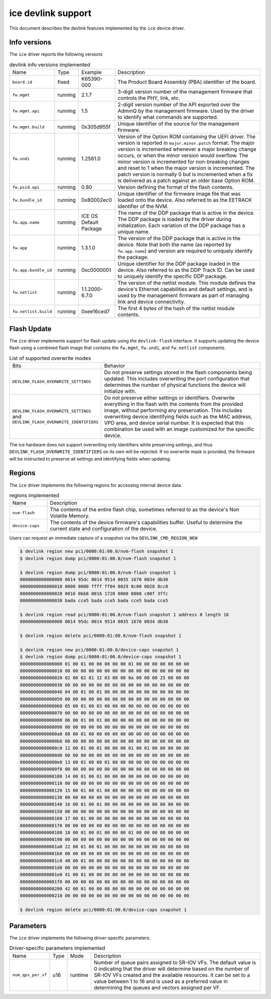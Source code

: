 .. SPDX-License-Identifier: GPL-2.0

===================
ice devlink support
===================

This document describes the devlink features implemented by the ``ice``
device driver.

Info versions
=============

The ``ice`` driver reports the following versions

.. list-table:: devlink info versions implemented
    :widths: 5 5 5 90

    * - Name
      - Type
      - Example
      - Description
    * - ``board.id``
      - fixed
      - K65390-000
      - The Product Board Assembly (PBA) identifier of the board.
    * - ``fw.mgmt``
      - running
      - 2.1.7
      - 3-digit version number of the management firmware that controls the
        PHY, link, etc.
    * - ``fw.mgmt.api``
      - running
      - 1.5
      - 2-digit version number of the API exported over the AdminQ by the
        management firmware. Used by the driver to identify what commands
        are supported.
    * - ``fw.mgmt.build``
      - running
      - 0x305d955f
      - Unique identifier of the source for the management firmware.
    * - ``fw.undi``
      - running
      - 1.2581.0
      - Version of the Option ROM containing the UEFI driver. The version is
        reported in ``major.minor.patch`` format. The major version is
        incremented whenever a major breaking change occurs, or when the
        minor version would overflow. The minor version is incremented for
        non-breaking changes and reset to 1 when the major version is
        incremented. The patch version is normally 0 but is incremented when
        a fix is delivered as a patch against an older base Option ROM.
    * - ``fw.psid.api``
      - running
      - 0.80
      - Version defining the format of the flash contents.
    * - ``fw.bundle_id``
      - running
      - 0x80002ec0
      - Unique identifier of the firmware image file that was loaded onto
        the device. Also referred to as the EETRACK identifier of the NVM.
    * - ``fw.app.name``
      - running
      - ICE OS Default Package
      - The name of the DDP package that is active in the device. The DDP
        package is loaded by the driver during initialization. Each
        variation of the DDP package has a unique name.
    * - ``fw.app``
      - running
      - 1.3.1.0
      - The version of the DDP package that is active in the device. Note
        that both the name (as reported by ``fw.app.name``) and version are
        required to uniquely identify the package.
    * - ``fw.app.bundle_id``
      - running
      - 0xc0000001
      - Unique identifier for the DDP package loaded in the device. Also
        referred to as the DDP Track ID. Can be used to uniquely identify
        the specific DDP package.
    * - ``fw.netlist``
      - running
      - 1.1.2000-6.7.0
      - The version of the netlist module. This module defines the device's
        Ethernet capabilities and default settings, and is used by the
        management firmware as part of managing link and device
        connectivity.
    * - ``fw.netlist.build``
      - running
      - 0xee16ced7
      - The first 4 bytes of the hash of the netlist module contents.

Flash Update
============

The ``ice`` driver implements support for flash update using the
``devlink-flash`` interface. It supports updating the device flash using a
combined flash image that contains the ``fw.mgmt``, ``fw.undi``, and
``fw.netlist`` components.

.. list-table:: List of supported overwrite modes
   :widths: 5 95

   * - Bits
     - Behavior
   * - ``DEVLINK_FLASH_OVERWRITE_SETTINGS``
     - Do not preserve settings stored in the flash components being
       updated. This includes overwriting the port configuration that
       determines the number of physical functions the device will
       initialize with.
   * - ``DEVLINK_FLASH_OVERWRITE_SETTINGS`` and ``DEVLINK_FLASH_OVERWRITE_IDENTIFIERS``
     - Do not preserve either settings or identifiers. Overwrite everything
       in the flash with the contents from the provided image, without
       performing any preservation. This includes overwriting device
       identifying fields such as the MAC address, VPD area, and device
       serial number. It is expected that this combination be used with an
       image customized for the specific device.

The ice hardware does not support overwriting only identifiers while
preserving settings, and thus ``DEVLINK_FLASH_OVERWRITE_IDENTIFIERS`` on its
own will be rejected. If no overwrite mask is provided, the firmware will be
instructed to preserve all settings and identifying fields when updating.

Regions
=======

The ``ice`` driver implements the following regions for accessing internal
device data.

.. list-table:: regions implemented
    :widths: 15 85

    * - Name
      - Description
    * - ``nvm-flash``
      - The contents of the entire flash chip, sometimes referred to as
        the device's Non Volatile Memory.
    * - ``device-caps``
      - The contents of the device firmware's capabilities buffer. Useful to
        determine the current state and configuration of the device.

Users can request an immediate capture of a snapshot via the
``DEVLINK_CMD_REGION_NEW``

.. code:: shell

    $ devlink region new pci/0000:01:00.0/nvm-flash snapshot 1
    $ devlink region dump pci/0000:01:00.0/nvm-flash snapshot 1

    $ devlink region dump pci/0000:01:00.0/nvm-flash snapshot 1
    0000000000000000 0014 95dc 0014 9514 0035 1670 0034 db30
    0000000000000010 0000 0000 ffff ff04 0029 8c00 0028 8cc8
    0000000000000020 0016 0bb8 0016 1720 0000 0000 c00f 3ffc
    0000000000000030 bada cce5 bada cce5 bada cce5 bada cce5

    $ devlink region read pci/0000:01:00.0/nvm-flash snapshot 1 address 0 length 16
    0000000000000000 0014 95dc 0014 9514 0035 1670 0034 db30

    $ devlink region delete pci/0000:01:00.0/nvm-flash snapshot 1

    $ devlink region new pci/0000:01:00.0/device-caps snapshot 1
    $ devlink region dump pci/0000:01:00.0/device-caps snapshot 1
    0000000000000000 01 00 01 00 00 00 00 00 01 00 00 00 00 00 00 00
    0000000000000010 00 00 00 00 00 00 00 00 00 00 00 00 00 00 00 00
    0000000000000020 02 00 02 01 32 03 00 00 0a 00 00 00 25 00 00 00
    0000000000000030 00 00 00 00 00 00 00 00 00 00 00 00 00 00 00 00
    0000000000000040 04 00 01 00 01 00 00 00 00 00 00 00 00 00 00 00
    0000000000000050 00 00 00 00 00 00 00 00 00 00 00 00 00 00 00 00
    0000000000000060 05 00 01 00 03 00 00 00 00 00 00 00 00 00 00 00
    0000000000000070 00 00 00 00 00 00 00 00 00 00 00 00 00 00 00 00
    0000000000000080 06 00 01 00 01 00 00 00 00 00 00 00 00 00 00 00
    0000000000000090 00 00 00 00 00 00 00 00 00 00 00 00 00 00 00 00
    00000000000000a0 08 00 01 00 00 00 00 00 00 00 00 00 00 00 00 00
    00000000000000b0 00 00 00 00 00 00 00 00 00 00 00 00 00 00 00 00
    00000000000000c0 12 00 01 00 01 00 00 00 01 00 01 00 00 00 00 00
    00000000000000d0 00 00 00 00 00 00 00 00 00 00 00 00 00 00 00 00
    00000000000000e0 13 00 01 00 00 01 00 00 00 00 00 00 00 00 00 00
    00000000000000f0 00 00 00 00 00 00 00 00 00 00 00 00 00 00 00 00
    0000000000000100 14 00 01 00 01 00 00 00 00 00 00 00 00 00 00 00
    0000000000000110 00 00 00 00 00 00 00 00 00 00 00 00 00 00 00 00
    0000000000000120 15 00 01 00 01 00 00 00 00 00 00 00 00 00 00 00
    0000000000000130 00 00 00 00 00 00 00 00 00 00 00 00 00 00 00 00
    0000000000000140 16 00 01 00 01 00 00 00 00 00 00 00 00 00 00 00
    0000000000000150 00 00 00 00 00 00 00 00 00 00 00 00 00 00 00 00
    0000000000000160 17 00 01 00 06 00 00 00 00 00 00 00 00 00 00 00
    0000000000000170 00 00 00 00 00 00 00 00 00 00 00 00 00 00 00 00
    0000000000000180 18 00 01 00 01 00 00 00 01 00 00 00 08 00 00 00
    0000000000000190 00 00 00 00 00 00 00 00 00 00 00 00 00 00 00 00
    00000000000001a0 22 00 01 00 01 00 00 00 00 00 00 00 00 00 00 00
    00000000000001b0 00 00 00 00 00 00 00 00 00 00 00 00 00 00 00 00
    00000000000001c0 40 00 01 00 00 08 00 00 08 00 00 00 00 00 00 00
    00000000000001d0 00 00 00 00 00 00 00 00 00 00 00 00 00 00 00 00
    00000000000001e0 41 00 01 00 00 08 00 00 00 00 00 00 00 00 00 00
    00000000000001f0 00 00 00 00 00 00 00 00 00 00 00 00 00 00 00 00
    0000000000000200 42 00 01 00 00 08 00 00 00 00 00 00 00 00 00 00
    0000000000000210 00 00 00 00 00 00 00 00 00 00 00 00 00 00 00 00

    $ devlink region delete pci/0000:01:00.0/device-caps snapshot 1

Parameters
==========

The ``ice`` driver implements the following driver-specific
parameters.

.. list-table:: Driver-specific parameters implemented
   :widths: 5 5 5 85

   * - Name
     - Type
     - Mode
     - Description
   * - ``num_qps_per_vf``
     - u16
     - runtime
     - Number of queue pairs assigned to SR-IOV VFs. The default
       value is 0 indicating that the driver will determine based
       on the number of SR-IOV VFs created and the available resources.
       It can be set to a value between 1 to 16 and is used as a
       preferred value in determining the queues and vectors assigned
       per VF.
